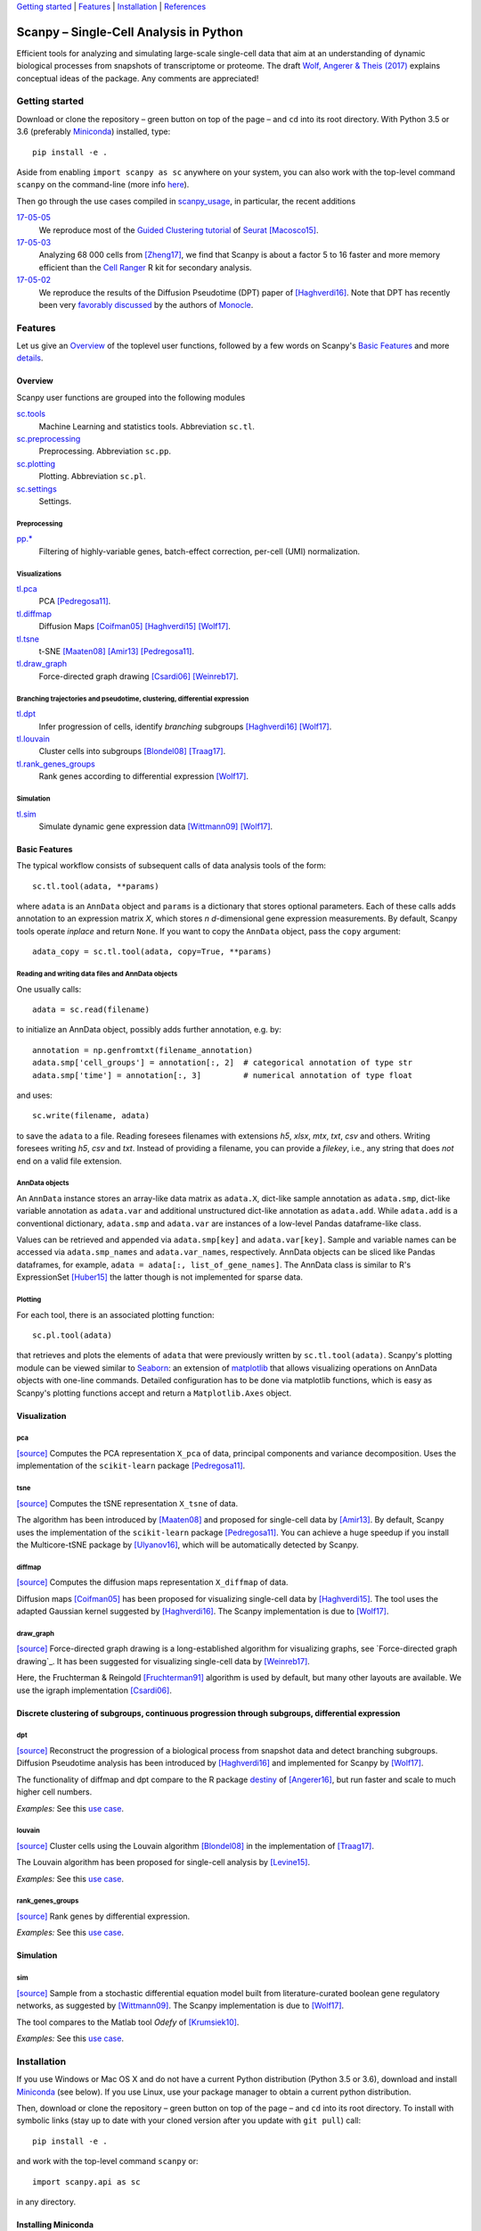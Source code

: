 `Getting started`_ \| Features_ \| Installation_ \| References_

|Build Status|

.. |Build Status| image:: https://travis-ci.org/theislab/scanpy.svg?branch=master
   :target: https://travis-ci.org/theislab/scanpy

Scanpy – Single-Cell Analysis in Python
=======================================

Efficient tools for analyzing and simulating large-scale single-cell data that aim at an understanding of dynamic biological processes from snapshots of transcriptome or proteome. The draft `Wolf, Angerer & Theis (2017) <http://falexwolf.de/docs/scanpy.pdf>`__ explains conceptual ideas of the package. Any comments are appreciated!

Getting started
---------------

Download or clone the repository – green button on top of the page – and ``cd`` into its root directory. With Python 3.5 or 3.6 (preferably Miniconda_) installed, type::

    pip install -e .

Aside from enabling ``import scanpy as sc`` anywhere on your system, you can also work with the top-level command ``scanpy`` on the command-line (more info `here <Installation_>`__).

Then go through the use cases compiled in scanpy_usage_, in particular, the recent additions

.. _scanpy_usage: https://github.com/theislab/scanpy_usage

17-05-05_
  We reproduce most of the `Guided Clustering tutorial`_ of Seurat_ [Macosco15]_.
17-05-03_
  Analyzing 68 000 cells from [Zheng17]_, we find that Scanpy is about a factor 5 to 16 faster and more memory efficient than the `Cell Ranger`_ R kit for secondary analysis.
17-05-02_
  We reproduce the results of the Diffusion Pseudotime (DPT) paper of [Haghverdi16]_. Note that DPT has recently been very `favorably discussed`_ by the authors of Monocle_.

.. _17-05-05: https://github.com/theislab/scanpy_usage/tree/master/170505_seurat
.. _17-05-03: https://github.com/theislab/scanpy_usage/tree/master/170503_zheng17
.. _17-05-02: https://github.com/theislab/scanpy_usage/tree/master/170502_haghverdi16

.. _Guided Clustering tutorial: http://satijalab.org/seurat/pbmc-tutorial.html
.. _Seurat: http://satijalab.org/seurat
.. _Cell Ranger: https://github.com/10XGenomics/single-cell-3prime-paper/tree/master/pbmc68k_analysis
.. _favorably discussed: https://doi.org/10.1101/110668
.. _Monocle: http://cole-trapnell-lab.github.io/monocle-release/articles/v2.0.0/


Features 
---------

Let us give an Overview_ of the toplevel user functions, followed by a few words on Scanpy's `Basic Features`_ and more `details <Visualization_>`__.

Overview
~~~~~~~~

Scanpy user functions are grouped into the following modules

sc.tools_
  Machine Learning and statistics tools. Abbreviation ``sc.tl``.
sc.preprocessing_
  Preprocessing. Abbreviation ``sc.pp``.
sc.plotting_
  Plotting. Abbreviation ``sc.pl``.
sc.settings_
  Settings.

.. _sc.tools: scanpy/tools
.. _sc.preprocessing: scanpy/preprocessing
.. _sc.plotting: scanpy/plotting
.. _sc.settings: scanpy/settings.py

Preprocessing
^^^^^^^^^^^^^

`pp.* <sc.preprocessing_>`__
  Filtering of highly-variable genes, batch-effect correction, per-cell (UMI) normalization.

Visualizations
^^^^^^^^^^^^^^

`tl.pca <pca_>`__
  PCA [Pedregosa11]_.
`tl.diffmap <diffmap_>`__
  Diffusion Maps [Coifman05]_ [Haghverdi15]_ [Wolf17]_.
`tl.tsne <tsne_>`__
  t-SNE [Maaten08]_ [Amir13]_ [Pedregosa11]_.
`tl.draw_graph <draw_graph_>`__
  Force-directed graph drawing [Csardi06]_ [Weinreb17]_.

Branching trajectories and pseudotime, clustering, differential expression
^^^^^^^^^^^^^^^^^^^^^^^^^^^^^^^^^^^^^^^^^^^^^^^^^^^^^^^^^^^^^^^^^^^^^^^^^^

`tl.dpt <dpt_>`__
  Infer progression of cells, identify *branching* subgroups [Haghverdi16]_ [Wolf17]_.
`tl.louvain <louvain_>`__
  Cluster cells into subgroups [Blondel08]_ [Traag17]_.
`tl.rank_genes_groups <rank_genes_groups_>`__
  Rank genes according to differential expression [Wolf17]_.

Simulation
^^^^^^^^^^

`tl.sim <sim_>`__
  Simulate dynamic gene expression data [Wittmann09]_ [Wolf17]_.

Basic Features
~~~~~~~~~~~~~~

The typical workflow consists of subsequent calls of data analysis tools
of the form::

    sc.tl.tool(adata, **params)

where ``adata`` is an ``AnnData`` object and ``params`` is a dictionary that stores optional parameters. Each of these calls adds annotation to an expression matrix *X*, which stores *n* *d*-dimensional gene expression measurements. By default, Scanpy tools operate *inplace* and return ``None``. If you want to copy the ``AnnData`` object, pass the ``copy`` argument::

    adata_copy = sc.tl.tool(adata, copy=True, **params)

Reading and writing data files and AnnData objects
^^^^^^^^^^^^^^^^^^^^^^^^^^^^^^^^^^^^^^^^^^^^^^^^^^

One usually calls::

    adata = sc.read(filename)

to initialize an AnnData object, possibly adds further annotation, e.g. by::

    annotation = np.genfromtxt(filename_annotation)
    adata.smp['cell_groups'] = annotation[:, 2]  # categorical annotation of type str
    adata.smp['time'] = annotation[:, 3]         # numerical annotation of type float

and uses::

    sc.write(filename, adata)

to save the ``adata`` to a file. Reading foresees filenames with extensions *h5*, *xlsx*, *mtx*, *txt*, *csv* and others. Writing foresees writing *h5*, *csv* and *txt*. Instead of providing a filename, you can provide a *filekey*, i.e., any string that does *not* end on a valid file extension.

AnnData objects
^^^^^^^^^^^^^^^

An ``AnnData`` instance stores an array-like data matrix as ``adata.X``, dict-like sample annotation as ``adata.smp``, dict-like variable annotation as ``adata.var`` and additional unstructured dict-like annotation as ``adata.add``. While ``adata.add`` is a conventional dictionary, ``adata.smp`` and ``adata.var`` are instances of a low-level Pandas dataframe-like class.

Values can be retrieved and appended via ``adata.smp[key]`` and ``adata.var[key]``. Sample and variable names can be accessed via ``adata.smp_names`` and ``adata.var_names``, respectively. AnnData objects can be sliced like Pandas dataframes, for example, ``adata = adata[:, list_of_gene_names]``. The AnnData class is similar to R's ExpressionSet [Huber15]_ the latter though is not implemented for sparse data.

Plotting
^^^^^^^^

For each tool, there is an associated plotting function::

    sc.pl.tool(adata)

that retrieves and plots the elements of ``adata`` that were previously written by ``sc.tl.tool(adata)``. Scanpy's plotting module can be viewed similar to Seaborn_: an extension of matplotlib_ that allows visualizing operations on AnnData objects with one-line commands. Detailed configuration has to be done via matplotlib functions, which is easy as Scanpy's plotting functions accept and return a ``Matplotlib.Axes`` object.

.. _Seaborn: http://seaborn.pydata.org/
.. _matplotlib: http://matplotlib.org/


Visualization
~~~~~~~~~~~~~

pca
^^^

`[source] <scanpy/tools/pca.py>`__ Computes the PCA representation ``X_pca`` of data, principal components and variance decomposition. Uses the implementation of the ``scikit-learn`` package [Pedregosa11]_.

tsne
^^^^

`[source] <scanpy/tools/tsne.py>`__ Computes the tSNE representation ``X_tsne`` of data.

The algorithm has been introduced by [Maaten08]_ and proposed for single-cell data by [Amir13]_. By default, Scanpy uses the implementation of the ``scikit-learn`` package [Pedregosa11]_. You can achieve a huge speedup if you install the Multicore-tSNE package by [Ulyanov16]_, which will be automatically detected by Scanpy.

diffmap
^^^^^^^

`[source] <scanpy/tools/diffmap.py>`__ Computes the diffusion maps representation ``X_diffmap`` of data.

Diffusion maps [Coifman05]_ has been proposed for visualizing single-cell data by [Haghverdi15]_. The tool uses the adapted Gaussian kernel suggested by [Haghverdi16]_. The Scanpy implementation is due to [Wolf17]_.

draw_graph
^^^^^^^^^^

`[source] <scanpy/tools/draw_graph.py>`__ Force-directed graph drawing is a long-established algorithm for visualizing graphs, see `Force-directed graph drawing`_. It has been suggested for visualizing single-cell data by [Weinreb17]_.

Here, the Fruchterman & Reingold [Fruchterman91]_ algorithm is used by default, but many other layouts are available. We use the igraph implementation [Csardi06]_.

Discrete clustering of subgroups, continuous progression through subgroups, differential expression
~~~~~~~~~~~~~~~~~~~~~~~~~~~~~~~~~~~~~~~~~~~~~~~~~~~~~~~~~~~~~~~~~~~~~~~~~~~~~~~~~~~~~~~~~~~~~~~~~~~

dpt
^^^

`[source] <scanpy/tools/dpt.py>`__ Reconstruct the progression of a biological process from snapshot data and detect branching subgroups. Diffusion Pseudotime analysis has been introduced by [Haghverdi16]_ and implemented for Scanpy by [Wolf17]_.

The functionality of diffmap and dpt compare to the R package destiny_ of [Angerer16]_, but run faster and scale to much higher cell numbers.

*Examples:* See this `use case <https://github.com/theislab/scanpy_usage/tree/master/170502_haghverdi16>`__.

.. _destiny: http://bioconductor.org/packages/destiny

louvain
^^^^^^

`[source] <scanpy/tools/louvain.py>`__ Cluster cells using the Louvain algorithm [Blondel08]_ in the implementation of [Traag17]_.

The Louvain algorithm has been proposed for single-cell analysis by [Levine15]_.

*Examples:* See this `use case <https://github.com/theislab/scanpy_usage/tree/master/170505_seurat>`__.


rank_genes_groups
^^^^^^^^^^^^^^^^^

`[source] <scanpy/tools/rank_genes_groups.py>`__ Rank genes by differential expression.

*Examples:* See this `use case <https://github.com/theislab/scanpy_usage/tree/master/170505_seurat>`__.


Simulation
~~~~~~~~~~

sim
^^^

`[source] <scanpy/tools/sim.py>`__ Sample from a stochastic differential equation model built from literature-curated boolean gene regulatory networks, as suggested by [Wittmann09]_. The Scanpy implementation is due to [Wolf17]_.

The tool compares to the Matlab tool *Odefy* of [Krumsiek10]_.

*Examples:* See this `use case <https://github.com/theislab/scanpy_usage/tree/master/170430_krumsiek11>`__.


Installation 
-------------

If you use Windows or Mac OS X and do not have a current Python distribution (Python 3.5 or 3.6), download and install Miniconda_ (see below). If you use Linux, use your package manager to obtain a current python distribution.

Then, download or clone the repository – green button on top of the page – and ``cd`` into its root directory. To install with symbolic links (stay up to date with your cloned version after you update with ``git pull``) call::

    pip install -e .

and work with the top-level command ``scanpy`` or::

    import scanpy.api as sc

in any directory.

Installing Miniconda
~~~~~~~~~~~~~~~~~~~~

After downloading Miniconda_, in a unix shell (Linux, Mac), run

.. code:: shell

    cd DOWNLOAD_DIR
    chmod +x Miniconda3-latest-VERSION.sh
    ./Miniconda3-latest-VERSION.sh

and accept all suggestions. Either reopen a new terminal or ``source ~/.bashrc`` on Linux/ ``source ~/.bash_profile`` on Mac. The whole process takes just a couple of minutes.

.. _Miniconda: http://conda.pydata.org/miniconda.html

PyPi
~~~~

The package is registered_ in the `Python Packaging Index`_, but
versioning has not started yet. In the future, installation will also be
possible without reference to GitHub via ``pip install scanpy``.

.. _registered: https://pypi.python.org/pypi/scanpy
.. _Python Packaging Index: https://pypi.python.org/pypi

References
----------

.. [Amir13] Amir *et al.* (2013),
   *viSNE enables visualization of high dimensional single-cell data and reveals phenotypic heterogeneity of leukemia*,
   `Nature Biotechnology <https://doi.org/10.1038/nbt.2594>`__.

.. [Angerer16] Angerer *et al.* (2016),
   *destiny – diffusion maps for large-scale single-cell data in R*,
   `Bioinformatics <https://doi.org/10.1093/bioinformatics/btv715>`__.

.. [Blondel08] Blondel *et al.* (2008),
   *Fast unfolding of communities in large networks*,
   `J. Stat. Mech. <https://doi.org/10.1088/1742-5468/2008/10/P10008>`__.   

.. [Coifman05] Coifman *et al.* (2005),
   *Geometric diffusions as a tool for harmonic analysis and structure definition of data: Diffusion maps*,
   `PNAS <https://doi.org/10.1038/nmeth.3971>`__.

.. [Csardi06] Csardi *et al.* (2006),
   *The igraph software package for complex network researc*,
   `InterJournal Complex Systems <http://igraph.org>`__.

   
.. [Ester96] Ester *et al.* (1996),
   *A Density-Based Algorithm for Discovering Clusters in Large Spatial Databases with Noise*,
   `Proceedings of the 2nd International Conference on Knowledge Discovery and Data Mining,
   Portland, OR <http://citeseerx.ist.psu.edu/viewdoc/summary?doi=10.1.1.121.9220>`__.

.. [Fruchterman91] Fruchterman & Reingold (1991),
   *Graph drawing by force-directed placement*,
   `Software: Practice & Experience <http://doi.org:10.1002/spe.4380211102>`__.

.. [Hagberg08] Hagberg *et al.* (2008),
   *Exploring Network Structure, Dynamics, and Function using NetworkX*,
   `Scipy Conference <http://conference.scipy.org/proceedings/SciPy2008/paper_2/>`__.

.. [Haghverdi15] Haghverdi *et al.* (2015),
   *Diffusion maps for high-dimensional single-cell analysis of differentiation data*,
   `Bioinformatics <https://doi.org/10.1093/bioinformatics/btv325>`__.

.. [Haghverdi16] Haghverdi *et al.* (2016),
   *Diffusion pseudotime robustly reconstructs branching cellular lineages*,
   `Nature Methods <https://doi.org/10.1038/nmeth.3971>`__.

.. [Huber15] Huber *et al.* (2015),
   *Orchestrating high-throughput genomic analysis with Bioconductor*,
   `Nature Methods <https://doi.org/10.1038/nmeth.3252>`__.

.. [Krumsiek10] Krumsiek *et al.* (2010),
   *Odefy – From discrete to continuous models*,
   `BMC Bioinformatics <https://doi.org/10.1186/1471-2105-11-233>`__.

.. [Krumsiek11] Krumsiek *et al.* (2011),
   *Hierarchical Differentiation of Myeloid Progenitors Is Encoded in the Transcription Factor Network*,
   `PLoS ONE <https://doi.org/10.1371/journal.pone.0022649>`__.

.. [Levine15] Levine *et al.* (2015),
   *Data-Driven Phenotypic Dissection of AML Reveals Progenitor--like Cells that Correlate with Prognosis*,
   `Cell <https://doi.org/10.1016/j.cell.2015.05.047>`__.
   
.. [Maaten08] Maaten & Hinton (2008),
   *Visualizing data using t-SNE*,
   `JMLR <http://www.jmlr.org/papers/v9/vandermaaten08a.html>`__.

.. [Macosco15] Macosko *et al.* (2015),
   *Highly Parallel Genome-wide Expression Profiling of Individual Cells Using Nanoliter Droplets*,
   `Cell <https://doi.org/10.1016/j.cell.2015.05.002>`__.

.. [Moignard15] Moignard *et al.* (2015),
   *Decoding the regulatory network of early blood development from single-cell gene expression measurements*,
   `Nature Biotechnology <https://doi.org/10.1038/nbt.3154>`__.

.. [Pedregosa11] Pedregosa *et al.* (2011),
   *Scikit-learn: Machine Learning in Python*,
   `JMLR <http://www.jmlr.org/papers/v12/pedregosa11a.html>`__.

.. [Paul15] Paul *et al.* (2015),
   *Transcriptional Heterogeneity and Lineage Commitment in Myeloid Progenitors*,
   `Cell <https://doi.org/10.1016/j.cell.2015.11.013>`__.

.. [Traag17] Traag (2017),
   *Louvain*,
   `GitHub <https://doi.org/10.5281/zenodo.35117>`__.
   
.. [Ulyanov16] Ulyanov (2016),
   *Multicore t-SNE*,
   `GitHub <https://github.com/DmitryUlyanov/Multicore-TSNE>`__.

.. [Weinreb17] Weinreb *et al.* (2016),
   *SPRING: a kinetic interface for visualizing high dimensional single-cell expression data*,
   `bioRXiv <https://doi.org/10.1101/090332>`__.

.. [Wittmann09] Wittmann *et al.* (2009),
   *Transforming Boolean models to continuous models: methodology and application to T-cell receptor signaling*,
   `BMC Systems Biology <https://doi.org/10.1186/1752-0509-3-98>`__.

.. [Wolf17] Wolf *et al* (2017),
   TBD.

.. [Zheng17] Zheng *et al.* (2017),
   *Massively parallel digital transcriptional profiling of single cells*,
   `Nature Communications <https://doi.org/10.1038/ncomms14049>`__.
